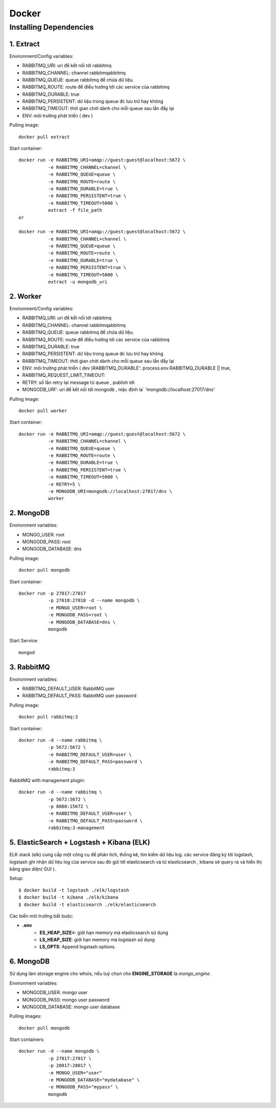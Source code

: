 ..
   Author: Dinh Cong Quan <cqshinn@gmail.com>
   Maintainer: Dinh Cong Quan <cqshinn@gmail.com>

Docker
======

Installing Dependencies
-----------------------

1. Extract
^^^^^^^^^^

Environment/Config variables:

* RABBITMQ_URI: uri để kết nối tới rabbitmq
* RABBITMQ_CHANNEL: channel rabbitmqabbitmq
* RABBITMQ_QUEUE: queue rabbitmq để chứa dữ liệu.
* RABBITMQ_ROUTE: route để điều hướng tới các service của rabbitmq
* RABBITMQ_DURABLE: true 
* RABBITMQ_PERSISTENT: dữ liệu trong queue đc lưu trữ hay không 
* RABBITMQ_TIMEOUT: thời gian chời dành cho mỗi queue sau lần đẩy lại 
* ENV: môi trường phát triển ( dev )

Pulling image::

    docker pull extract

Start container::

    docker run -e RABBITMQ_URI=amqp://guest:guest@localhost:5672 \
               -e RABBITMQ_CHANNEL=channel \
               -e RABBITMQ_QUEUE=queue \
               -e RABBITMQ_ROUTE=route \
               -e RABBITMQ_DURABLE=true \
               -e RABBITMQ_PERSISTENT=true \
               -e RABBITMQ_TIMEOUT=5000 \
               extract -f file_path
    or

    docker run -e RABBITMQ_URI=amqp://guest:guest@localhost:5672 \
               -e RABBITMQ_CHANNEL=channel \
               -e RABBITMQ_QUEUE=queue \
               -e RABBITMQ_ROUTE=route \
               -e RABBITMQ_DURABLE=true \
               -e RABBITMQ_PERSISTENT=true \
               -e RABBITMQ_TIMEOUT=5000 \
               extract -u mongodb_uri


2. Worker
^^^^^^^^^

Environment/Config variables:

* RABBITMQ_URI: uri để kết nối tới rabbitmq
* RABBITMQ_CHANNEL: channel rabbitmqabbitmq
* RABBITMQ_QUEUE: queue rabbitmq để chứa dữ liệu.
* RABBITMQ_ROUTE: route để điều hướng tới các service của rabbitmq
* RABBITMQ_DURABLE: true 
* RABBITMQ_PERSISTENT: dữ liệu trong queue đc lưu trữ hay không 
* RABBITMQ_TIMEOUT: thời gian chời dành cho mỗi queue sau lần đẩy lại 
* ENV: môi trường phát triển ( dev )RABBITMQ_DURABLE': process.env.RABBITMQ_DURABLE || true,
* RABBITMQ_REQUEST_LIMIT_TIMEOUT: 
* RETRY: số lần retry lại message từ queue , publish tới 
* MONGODB_URI': uri để kết nối tới mongodb , mặc định la` 'mongodb://localhost:27017/dns'

Pulling image::

    docker pull worker

Start container::

    docker run -e RABBITMQ_URI=amqp://guest:guest@localhost:5672 \
               -e RABBITMQ_CHANNEL=channel \
               -e RABBITMQ_QUEUE=queue \
               -e RABBITMQ_ROUTE=route \
               -e RABBITMQ_DURABLE=true \
               -e RABBITMQ_PERSISTENT=true \
               -e RABBITMQ_TIMEOUT=5000 \
               -e RETRY=5 \
               -e MONGODB_URI=mongodb://localhost:27017/dns \
               worker 

2. MongoDB
^^^^^^^^^^

Environment variables:

* MONGO_USER: root                                                                                                               
* MONGODB_PASS: root                                                                                                          
* MONGODB_DATABASE: dns

Pulling image::

    docker pull mongodb

Start container::

    docker run -p 27017:27017 
               -p 27018:27018 -d --name mongodb \
               -e MONGO_USER=root \                                                                                                          
               -e MONGODB_PASS=root \                                                                                                          
               -e MONGODB_DATABASE=dns \
               mongodb

Start Service::

    mongod 

3. RabbitMQ
^^^^^^^^^^^

Environment variables:

* RABBITMQ_DEFAULT_USER: RabbitMQ user
* RABBITMQ_DEFAULT_PASS: RabbitMQ user password

Pulling image::

    docker pull rabbitmq:3

Start container::

    docker run -d --name rabbitmq \
               -p 5672:5672 \
               -e RABBITMQ_DEFAULT_USER=user \
               -e RABBITMQ_DEFAULT_PASS=password \
               rabbitmq:3

RabbitMQ with management plugin::

    docker run -d --name rabbitmq \
               -p 5672:5672 \
               -p 8080:15672 \
               -e RABBITMQ_DEFAULT_USER=user \
               -e RABBITMQ_DEFAULT_PASS=password \
               rabbitmq:3-management


5. ElasticSearch + Logstash + Kibana (ELK)
^^^^^^^^^^^^^^^^^^^^^^^^^^^^^^^^^^^^^^^^^^

ELK stack (elk) cung cấp một công cụ để phân tích, thống kê, tìm kiếm dữ liệu log. các service đăng ký tới logstash, logstash ghi nhận dữ liệu log của service sau đó gửi
tới elasticsearch và từ elasticsearch , kibana sẽ query ra và hiển thị bằng giao diện( GUI ).

Setup::

    $ docker build -t logstash ./elk/logstash
    $ docker build -t kibana ./elk/kibana
    $ docker build -t elasticsearch ./elk/elasticsearch

Các biến môi trường bắt buộc:

* **.env**
    * **ES_HEAP_SIZE=**: giới hạn memory mà elasticsearch sử dụng
    * **LS_HEAP_SIZE**: giới hạn memory mà logstash sử dụng
    * **LS_OPTS**: Append logstash options.

6. MongoDB
^^^^^^^^^^

Sử dụng làm storage engine cho whois, nếu tuỳ chọn cho **ENGINE_STORAGE** là `mongo_engine`.

Environment variables:

* MONGODB_USER: mongo user
* MONGODB_PASS: mongo user password
* MONGODB_DATABASE: mongo user database

Pulling images::

    docker pull mongodb

Start containers::

    docker run -d --name mongodb \
               -p 27017:27017 \
               -p 28017:28017 \
               -e MONGO_USER="user"
               -e MONGODB_DATABASE="mydatabase" \
               -e MONGODB_PASS="mypass" \
               mongodb


